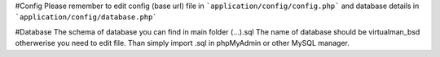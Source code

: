 #Config
Please remember to edit config (base url) file in 
```application/config/config.php``` 
and database details in 
```application/config/database.php```

#Database
The schema of database you can find in main folder (...).sql 
The name of database should be virtualman_bsd otherwerise you need to edit file. 
Than simply import .sql in phpMyAdmin or other MySQL manager.
